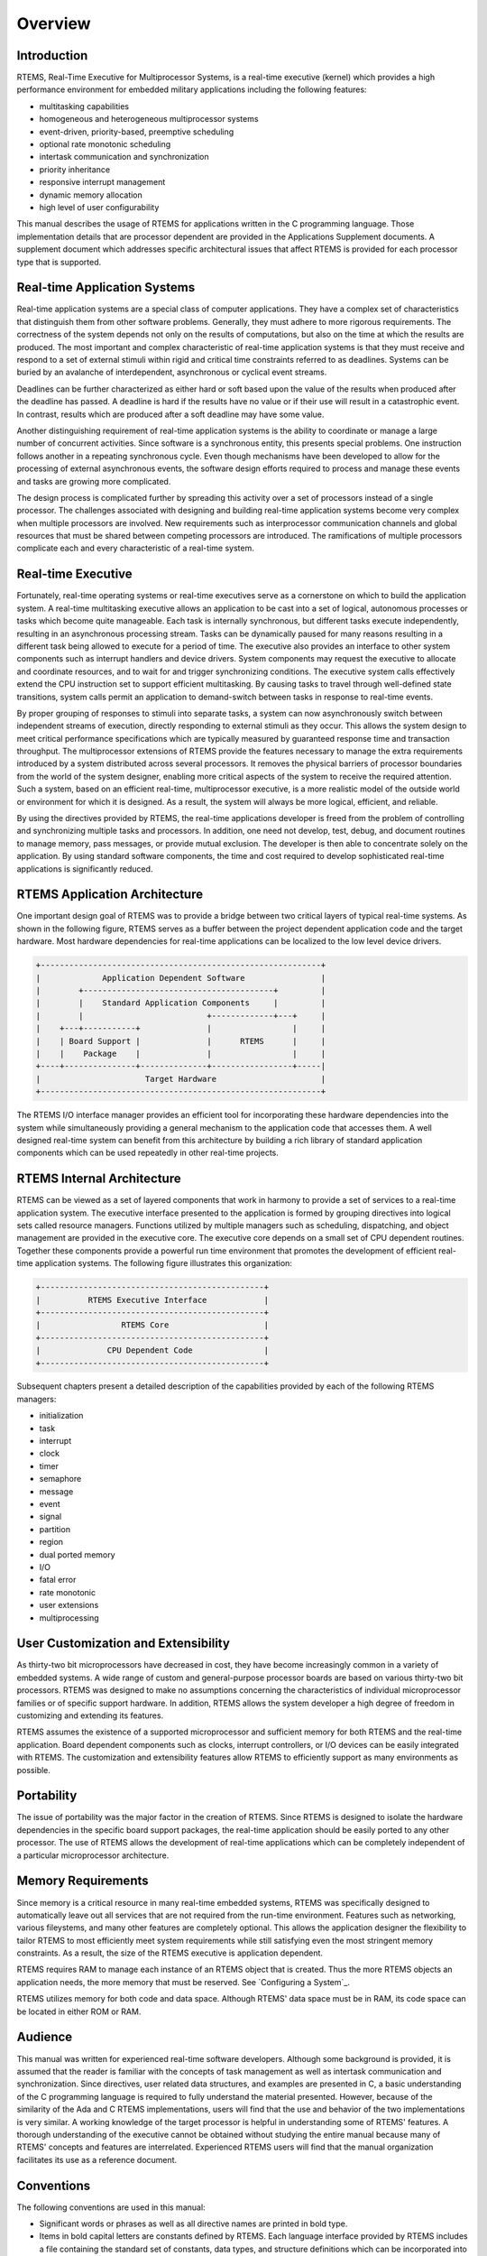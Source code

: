 Overview
########

Introduction
============

RTEMS, Real-Time Executive for Multiprocessor Systems, is a
real-time executive (kernel) which provides a high performance
environment for embedded military applications including the
following features:

- multitasking capabilities

- homogeneous and heterogeneous multiprocessor systems

- event-driven, priority-based, preemptive scheduling

- optional rate monotonic scheduling

- intertask communication and synchronization

- priority inheritance

- responsive interrupt management

- dynamic memory allocation

- high level of user configurability

This manual describes the usage of RTEMS for
applications written in the C programming language.  Those
implementation details that are processor dependent are provided
in the Applications Supplement documents.  A supplement
document which addresses specific architectural issues that
affect RTEMS is provided for each processor type that is
supported.

Real-time Application Systems
=============================

Real-time application systems are a special class of
computer applications.  They have a complex set of
characteristics that distinguish them from other software
problems.  Generally, they must adhere to more rigorous
requirements.  The correctness of the system depends not only on
the results of computations, but also on the time at which the
results are produced.  The most important and complex
characteristic of real-time application systems is that they
must receive and respond to a set of external stimuli within
rigid and critical time constraints referred to as deadlines.
Systems can be buried by an avalanche of interdependent,
asynchronous or cyclical event streams.

Deadlines can be further characterized as either hard
or soft based upon the value of the results when produced after
the deadline has passed.  A deadline is hard if the results have
no value or if their use will result in a catastrophic event.
In contrast, results which are produced after a soft deadline
may have some value.

Another distinguishing requirement of real-time
application systems is the ability to coordinate or manage a
large number of concurrent activities. Since software is a
synchronous entity, this presents special problems.  One
instruction follows another in a repeating synchronous cycle.
Even though mechanisms have been developed to allow for the
processing of external asynchronous events, the software design
efforts required to process and manage these events and tasks
are growing more complicated.

The design process is complicated further by
spreading this activity over a set of processors instead of a
single processor. The challenges associated with designing and
building real-time application systems become very complex when
multiple processors are involved.  New requirements such as
interprocessor communication channels and global resources that
must be shared between competing processors are introduced.  The
ramifications of multiple processors complicate each and every
characteristic of a real-time system.

Real-time Executive
===================

Fortunately, real-time operating systems or real-time
executives serve as a cornerstone on which to build the
application system.  A real-time multitasking executive allows
an application to be cast into a set of logical, autonomous
processes or tasks which become quite manageable.  Each task is
internally synchronous, but different tasks execute
independently, resulting in an asynchronous processing stream.
Tasks can be dynamically paused for many reasons resulting in a
different task being allowed to execute for a period of time.
The executive also provides an interface to other system
components such as interrupt handlers and device drivers.
System components may request the executive to allocate and
coordinate resources, and to wait for and trigger synchronizing
conditions.  The executive system calls effectively extend the
CPU instruction set to support efficient multitasking.  By
causing tasks to travel through well-defined state transitions,
system calls permit an application to demand-switch between
tasks in response to real-time events.

By proper grouping of responses to stimuli into
separate tasks, a system can now asynchronously switch between
independent streams of execution, directly responding to
external stimuli as they occur.  This allows the system design
to meet critical performance specifications which are typically
measured by guaranteed response time and transaction throughput.
The multiprocessor extensions of RTEMS provide the features
necessary to manage the extra requirements introduced by a
system distributed across several processors.  It removes the
physical barriers of processor boundaries from the world of the
system designer, enabling more critical aspects of the system to
receive the required attention. Such a system, based on an
efficient real-time, multiprocessor executive, is a more
realistic model of the outside world or environment for which it
is designed.  As a result, the system will always be more
logical, efficient, and reliable.

By using the directives provided by RTEMS, the
real-time applications developer is freed from the problem of
controlling and synchronizing multiple tasks and processors.  In
addition, one need not develop, test, debug, and document
routines to manage memory, pass messages, or provide mutual
exclusion.  The developer is then able to concentrate solely on
the application.  By using standard software components, the
time and cost required to develop sophisticated real-time
applications is significantly reduced.

RTEMS Application Architecture
==============================

One important design goal of RTEMS was to provide a
bridge between two critical layers of typical real-time systems.
As shown in the following figure, RTEMS serves as a buffer between the
project dependent application code and the target hardware.
Most hardware dependencies for real-time applications can be
localized to the low level device drivers.

.. code:: c

    +-----------------------------------------------------------+
    |             Application Dependent Software                |
    |        +----------------------------------------+         |
    |        |    Standard Application Components     |         |
    |        |                          +-------------+---+     |
    |    +---+-----------+              |                 |     |
    |    | Board Support |              |      RTEMS      |     |
    |    |    Package    |              |                 |     |
    +----+---------------+--------------+-----------------+-----|
    |                      Target Hardware                      |
    +-----------------------------------------------------------+

The RTEMS I/O interface manager provides an efficient tool for incorporating
these hardware dependencies into the system while simultaneously
providing a general mechanism to the application code that
accesses them.  A well designed real-time system can benefit
from this architecture by building a rich library of standard
application components which can be used repeatedly in other
real-time projects.

RTEMS Internal Architecture
===========================

RTEMS can be viewed as a set of layered components that work in
harmony to provide a set of services to a real-time application
system.  The executive interface presented to the application is
formed by grouping directives into logical sets called resource managers.
Functions utilized by multiple managers such as scheduling,
dispatching, and object management are provided in the executive
core.  The executive core depends on a small set of CPU dependent routines.
Together these components provide a powerful run time
environment that promotes the development of efficient real-time
application systems.  The following figure illustrates this organization:

.. code:: c

    +-----------------------------------------------+
    |          RTEMS Executive Interface            |
    +-----------------------------------------------+
    |                 RTEMS Core                    |
    +-----------------------------------------------+
    |              CPU Dependent Code               |
    +-----------------------------------------------+

Subsequent chapters present a detailed description of the capabilities
provided by each of the following RTEMS managers:

- initialization

- task

- interrupt

- clock

- timer

- semaphore

- message

- event

- signal

- partition

- region

- dual ported memory

- I/O

- fatal error

- rate monotonic

- user extensions

- multiprocessing

User Customization and Extensibility
====================================

As thirty-two bit microprocessors have decreased in
cost, they have become increasingly common in a variety of
embedded systems.  A wide range of custom and general-purpose
processor boards are based on various thirty-two bit processors.
RTEMS was designed to make no assumptions concerning the
characteristics of individual microprocessor families or of
specific support hardware.  In addition, RTEMS allows the system
developer a high degree of freedom in customizing and extending
its features.

RTEMS assumes the existence of a supported
microprocessor and sufficient memory for both RTEMS and the
real-time application.  Board dependent components such as
clocks, interrupt controllers, or I/O devices can be easily
integrated with RTEMS.  The customization and extensibility
features allow RTEMS to efficiently support as many environments
as possible.

Portability
===========

The issue of portability was the major factor in the
creation of RTEMS.  Since RTEMS is designed to isolate the
hardware dependencies in the specific board support packages,
the real-time application should be easily ported to any other
processor.  The use of RTEMS allows the development of real-time
applications which can be completely independent of a particular
microprocessor architecture.

Memory Requirements
===================

Since memory is a critical resource in many real-time
embedded systems, RTEMS was specifically designed to automatically
leave out all services that are not required from the run-time
environment.  Features such as networking, various fileystems,
and many other features are completely optional.  This allows
the application designer the flexibility to tailor RTEMS to most
efficiently meet system requirements while still satisfying even
the most stringent memory constraints.  As a result, the size
of the RTEMS executive is application dependent.

RTEMS requires RAM to manage each instance of an RTEMS object
that is created.  Thus the more RTEMS objects an application
needs, the more memory that must be reserved.  See `Configuring a System`_.

RTEMS utilizes memory for both code and data space.
Although RTEMS' data space must be in RAM, its code space can be
located in either ROM or RAM.

Audience
========

This manual was written for experienced real-time
software developers.  Although some background is provided, it
is assumed that the reader is familiar with the concepts of task
management as well as intertask communication and
synchronization.  Since directives, user related data
structures, and examples are presented in C, a basic
understanding of the C programming language
is required to fully
understand the material presented.  However, because of the
similarity of the Ada and C RTEMS implementations, users will
find that the use and behavior of the two implementations is
very similar.  A working knowledge of the target processor is
helpful in understanding some of RTEMS' features.  A thorough
understanding of the executive cannot be obtained without
studying the entire manual because many of RTEMS' concepts and
features are interrelated.  Experienced RTEMS users will find
that the manual organization facilitates its use as a reference
document.

Conventions
===========

The following conventions are used in this manual:

- Significant words or phrases as well as all directive
  names are printed in bold type.

- Items in bold capital letters are constants defined by
  RTEMS.  Each language interface provided by RTEMS includes a
  file containing the standard set of constants, data types, and
  structure definitions which can be incorporated into the user
  application.

- A number of type definitions are provided by RTEMS and
  can be found in rtems.h.

- The characters "0x" preceding a number indicates that
  the number is in hexadecimal format.  Any other numbers are
  assumed to be in decimal format.

Manual Organization
===================

This first chapter has presented the introductory and
background material for the RTEMS executive.  The remaining
chapters of this manual present a detailed description of RTEMS
and the environment, including run time behavior, it creates for
the user.

A chapter is dedicated to each manager and provides a
detailed discussion of each RTEMS manager and the directives
which it provides.  The presentation format for each directive
includes the following sections:

- Calling sequence

- Directive status codes

- Description

- Notes

The following provides an overview of the remainder
of this manual:

Chapter 2:
    Key Concepts: presents an introduction to the ideas which are common
    across multiple RTEMS managers.

Chapter 3:
    RTEMS Data Types: describes the fundamental data types shared
    by the services in the RTEMS Classic API.

Chapter 4:
    Scheduling Concepts: details the various RTEMS scheduling algorithms
    and task state transitions.

Chapter 5:
    Initialization Manager: describes the functionality and directives
    provided by the Initialization Manager.

Chapter 6:
    Task Manager: describes the functionality and directives provided
    by the Task Manager.

Chapter 7:
    Interrupt Manager: describes the functionality and directives
    provided by the Interrupt Manager.

Chapter 8:
    Clock Manager: describes the functionality and directives
    provided by the Clock Manager.

Chapter 9:
    Timer Manager: describes the functionality and directives provided
    by the Timer Manager.

Chapter 10:
    Rate Monotonic Manager: describes the functionality and directives
    provided by the Rate Monotonic Manager.

Chapter 11:
    Semaphore Manager: describes the functionality and directives
    provided by the Semaphore Manager.

Chapter 12:
    Barrier Manager: describes the functionality and directives
    provided by the Barrier Manager.

Chapter 13:
    Message Manager: describes the functionality and directives
    provided by the Message Manager.

Chapter 14:
    Event Manager: describes the
    functionality and directives provided by the Event Manager.

Chapter 15:
    Signal Manager: describes the
    functionality and directives provided by the Signal Manager.

Chapter 16:
    Partition Manager: describes the
    functionality and directives provided by the Partition Manager.

Chapter 17:
    Region Manager: describes the
    functionality and directives provided by the Region Manager.

Chapter 18:
    Dual-Ported Memory Manager: describes
    the functionality and directives provided by the Dual-Ported
    Memory Manager.

Chapter 19:
    I/O Manager: describes the
    functionality and directives provided by the I/O Manager.

Chapter 20:
    Fatal Error Manager: describes the functionality and directives
    provided by the Fatal Error Manager.

Chapter 21:
    Board Support Packages: defines the
    functionality required of user-supplied board support packages.

Chapter 22:
    User Extensions: shows the user how to
    extend RTEMS to incorporate custom features.

Chapter 23:
    Configuring a System: details the process by which one tailors RTEMS
    for a particular single-processor or multiprocessor application.

Chapter 24:
    Multiprocessing Manager: presents a
    conceptual overview of the multiprocessing capabilities provided
    by RTEMS as well as describing the Multiprocessing
    Communications Interface Layer and Multiprocessing Manager
    directives.

Chapter 25:
    Stack Bounds Checker: presents the capabilities of the RTEMS
    task stack checker which can report stack usage as well as detect
    bounds violations.

Chapter 26:
    CPU Usage Statistics: presents the capabilities of the CPU Usage
    statistics gathered on a per task basis along with the mechanisms
    for reporting and resetting the statistics.

Chapter 27:
    Object Services: presents a collection of helper services useful
    when manipulating RTEMS objects. These include methods to assist
    in obtaining an object's name in printable form. Additional services
    are provided to decompose an object Id and determine which API
    and object class it belongs to.

Chapter 28:
    Chains: presents the methods provided to build, iterate and
    manipulate doubly-linked chains. This manager makes the
    chain implementation used internally by RTEMS to user space
    applications.

Chapter 29:
    Timespec Helpers: presents a set of helper services useful
    when manipulating POSIX ``struct timespec`` instances.

Chapter 30:
    Constant Bandwidth Server Scheduler API.

Chapter 31:
    Directive Status Codes: provides a definition of each of the
    directive status codes referenced in this manual.

Chapter 32:
    Example Application: provides a template for simple RTEMS applications.

Chapter 33:
    Glossary: defines terms used throughout this manual.

.. COMMENT: COPYRIGHT (c) 1988-2007.

.. COMMENT: On-Line Applications Research Corporation (OAR).

.. COMMENT: All rights reserved.

.. COMMENT: The following figure was replaced with an ASCII equivalent.

.. COMMENT: Figure 2-1 Object ID Composition

